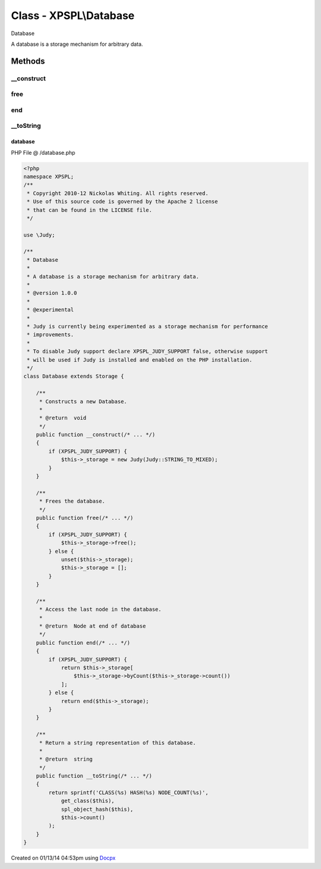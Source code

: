 .. /database.php generated using docpx v1.0.0 on 01/13/14 04:53pm


Class - XPSPL\\Database
***********************

Database

A database is a storage mechanism for arbitrary data.

Methods
-------

__construct
+++++++++++

.. function:: __construct()


    Constructs a new Database.

    :rtype: void 



free
++++

.. function:: free()


    Frees the database.



end
+++

.. function:: end()


    Access the last node in the database.

    :rtype: Node at end of database



__toString
++++++++++

.. function:: __toString()


    Return a string representation of this database.

    :rtype: string 



database
========
PHP File @ /database.php

.. code-block:: php

	<?php
	namespace XPSPL;
	/**
	 * Copyright 2010-12 Nickolas Whiting. All rights reserved.
	 * Use of this source code is governed by the Apache 2 license
	 * that can be found in the LICENSE file.
	 */
	
	use \Judy;
	
	/**
	 * Database
	 * 
	 * A database is a storage mechanism for arbitrary data.
	 *
	 * @version 1.0.0
	 *
	 * @experimental
	 *
	 * Judy is currently being experimented as a storage mechanism for performance 
	 * improvements.
	 *
	 * To disable Judy support declare XPSPL_JUDY_SUPPORT false, otherwise support 
	 * will be used if Judy is installed and enabled on the PHP installation.
	 */
	class Database extends Storage {
	    
	    /**
	     * Constructs a new Database.
	     *
	     * @return  void
	     */
	    public function __construct(/* ... */)
	    {
	        if (XPSPL_JUDY_SUPPORT) {
	            $this->_storage = new Judy(Judy::STRING_TO_MIXED);
	        }
	    }
	
	    /**
	     * Frees the database.
	     */
	    public function free(/* ... */)
	    {
	        if (XPSPL_JUDY_SUPPORT) {
	            $this->_storage->free();
	        } else {
	            unset($this->_storage);
	            $this->_storage = [];
	        }
	    }
	
	    /**
	     * Access the last node in the database.
	     * 
	     * @return  Node at end of database
	     */
	    public function end(/* ... */)
	    {
	        if (XPSPL_JUDY_SUPPORT) {
	            return $this->_storage[
	                $this->_storage->byCount($this->_storage->count())
	            ];
	        } else {
	            return end($this->_storage);
	        }
	    }
	
	    /**
	     * Return a string representation of this database.
	     *
	     * @return  string
	     */
	    public function __toString(/* ... */)
	    {
	        return sprintf('CLASS(%s) HASH(%s) NODE_COUNT(%s)',
	            get_class($this), 
	            spl_object_hash($this),
	            $this->count()
	        );
	    }
	}
	

Created on 01/13/14 04:53pm using `Docpx <http://github.com/prggmr/docpx>`_